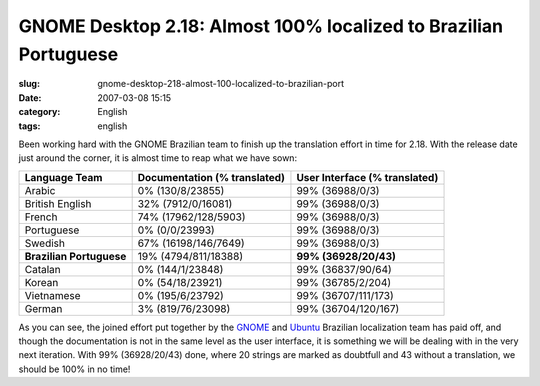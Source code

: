 GNOME Desktop 2.18:  Almost 100% localized to Brazilian Portuguese
##################################################################
:slug: gnome-desktop-218-almost-100-localized-to-brazilian-port
:date: 2007-03-08 15:15
:category: English
:tags: english

Been working hard with the GNOME Brazilian team to finish up the
translation effort in time for 2.18. With the release date just around
the corner, it is almost time to reap what we have sown:

+----------------------------+--------------------------------+---------------------------------+
| Language Team              | Documentation (% translated)   | User Interface (% translated)   |
+============================+================================+=================================+
| Arabic                     | 0% (130/8/23855)               | 99% (36988/0/3)                 |
+----------------------------+--------------------------------+---------------------------------+
| British English            | 32% (7912/0/16081)             | 99% (36988/0/3)                 |
+----------------------------+--------------------------------+---------------------------------+
| French                     | 74% (17962/128/5903)           | 99% (36988/0/3)                 |
+----------------------------+--------------------------------+---------------------------------+
| Portuguese                 | 0% (0/0/23993)                 | 99% (36988/0/3)                 |
+----------------------------+--------------------------------+---------------------------------+
| Swedish                    | 67% (16198/146/7649)           | 99% (36988/0/3)                 |
+----------------------------+--------------------------------+---------------------------------+
| **Brazilian Portuguese**   | 19% (4794/811/18388)           | **99% (36928/20/43)**           |
+----------------------------+--------------------------------+---------------------------------+
| Catalan                    | 0% (144/1/23848)               | 99% (36837/90/64)               |
+----------------------------+--------------------------------+---------------------------------+
| Korean                     | 0% (54/18/23921)               | 99% (36785/2/204)               |
+----------------------------+--------------------------------+---------------------------------+
| Vietnamese                 | 0% (195/6/23792)               | 99% (36707/111/173)             |
+----------------------------+--------------------------------+---------------------------------+
| German                     | 3% (819/76/23098)              | 99% (36704/120/167)             |
+----------------------------+--------------------------------+---------------------------------+

As you can see, the joined effort put together by the
`GNOME <http://live.gnome.org/GnomeBR/Traducao>`__ and
`Ubuntu <http://wiki.ubuntu-br.org/TimeDeTraducao>`__ Brazilian
localization team has paid off, and though the documentation is not in
the same level as the user interface, it is something we will be dealing
with in the very next iteration. With 99% (36928/20/43) done, where 20
strings are marked as doubtfull and 43 without a translation, we should
be 100% in no time!
